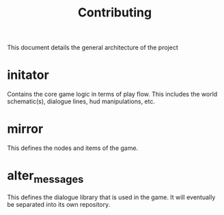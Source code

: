 #+TITLE: Contributing

This document details the general architecture of the project
* initator
Contains the core game logic in terms of play flow. This includes the world schematic(s), dialogue lines, hud manipulations, etc.
* mirror
This defines the nodes and items of the game.
* alter_messages
This defines the dialogue library that is used in the game. It will eventually be separated into its own repository.
